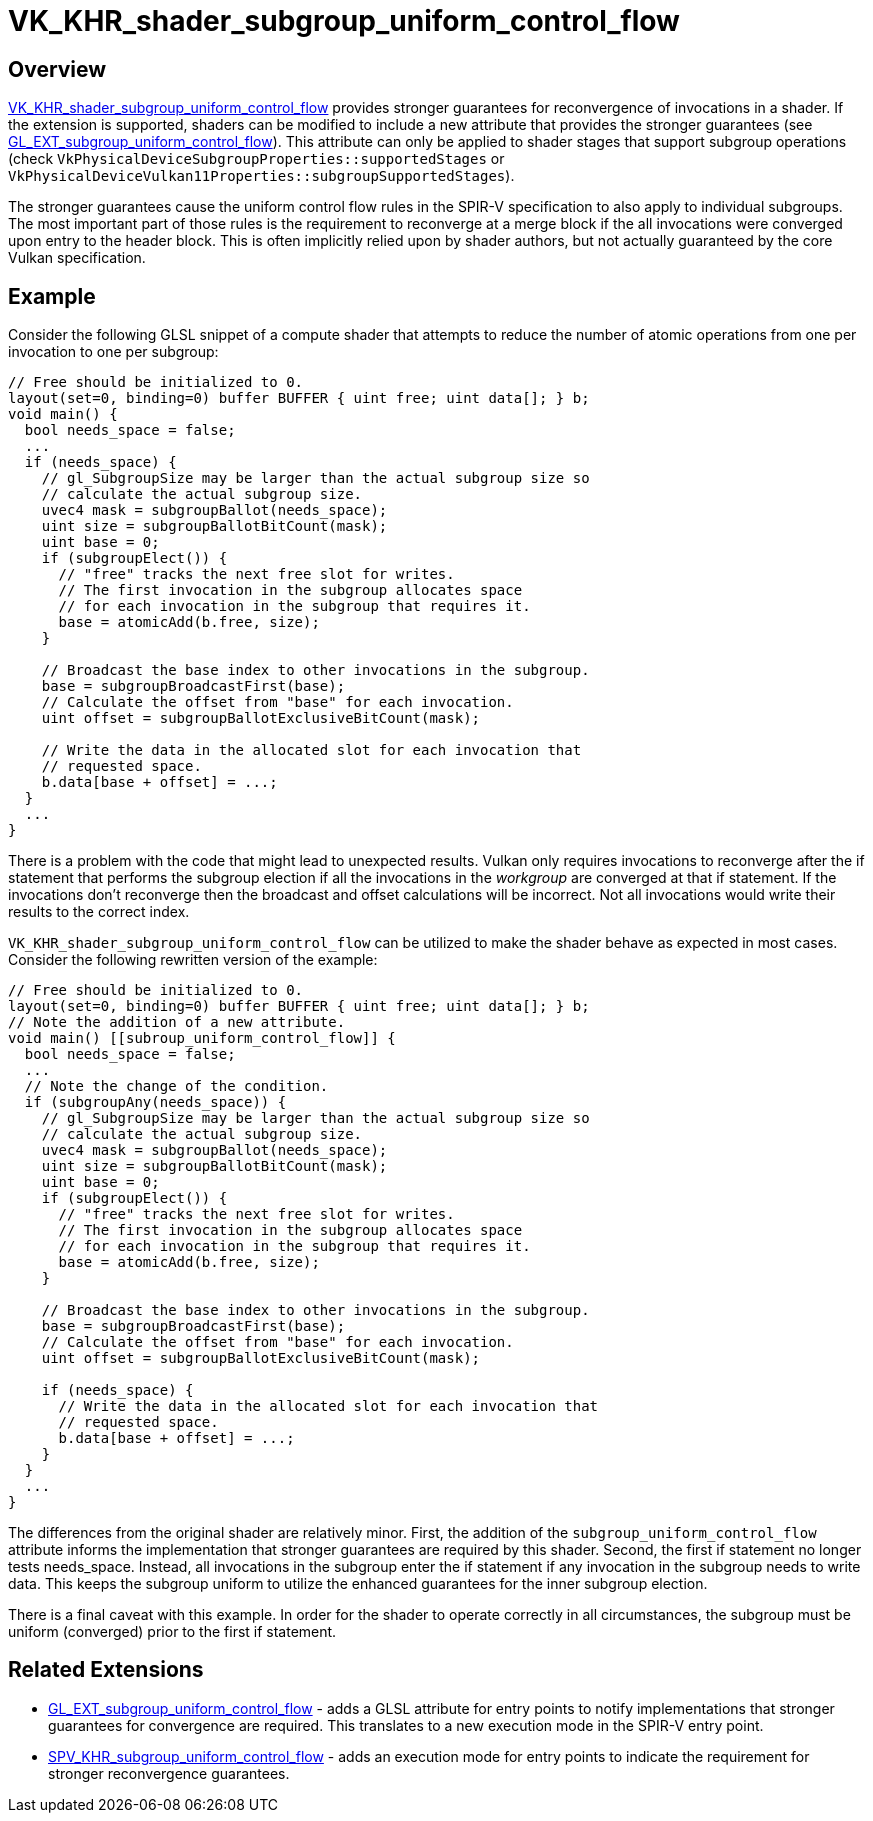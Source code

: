 // Copyright 2019-2022 The Khronos Group, Inc.
// SPDX-License-Identifier: CC-BY-4.0

ifndef::chapters[:chapters: ../]

[[VK_KHR_shader_subgroup_uniform_control_flow]]
= VK_KHR_shader_subgroup_uniform_control_flow

== Overview

link:https://registry.khronos.org/vulkan/specs/1.3-extensions/man/html/VK_KHR_shader_subgroup_uniform_control_flow.html[VK_KHR_shader_subgroup_uniform_control_flow]
provides stronger guarantees for reconvergence of invocations in a shader. If
the extension is supported, shaders can be modified to include a new attribute
that provides the stronger guarantees (see
link:https://github.com/KhronosGroup/GLSL/blob/master/extensions/ext/GL_EXT_subgroup_uniform_control_flow.txt[GL_EXT_subgroup_uniform_control_flow]).
This attribute can only be applied to shader stages that support subgroup
operations (check `VkPhysicalDeviceSubgroupProperties::supportedStages` or
`VkPhysicalDeviceVulkan11Properties::subgroupSupportedStages`).

The stronger guarantees cause the uniform control flow rules in the SPIR-V
specification to also apply to individual subgroups. The most important part of
those rules is the requirement to reconverge at a merge block if the all
invocations were converged upon entry to the header block. This is often
implicitly relied upon by shader authors, but not actually guaranteed by the
core Vulkan specification.

== Example

Consider the following GLSL snippet of a compute shader that attempts to reduce
the number of atomic operations from one per invocation to one per subgroup:

[source,glsl]
----
// Free should be initialized to 0.
layout(set=0, binding=0) buffer BUFFER { uint free; uint data[]; } b;
void main() {
  bool needs_space = false;
  ...
  if (needs_space) {
    // gl_SubgroupSize may be larger than the actual subgroup size so
    // calculate the actual subgroup size.
    uvec4 mask = subgroupBallot(needs_space);
    uint size = subgroupBallotBitCount(mask);
    uint base = 0;
    if (subgroupElect()) {
      // "free" tracks the next free slot for writes.
      // The first invocation in the subgroup allocates space
      // for each invocation in the subgroup that requires it.
      base = atomicAdd(b.free, size);
    }

    // Broadcast the base index to other invocations in the subgroup.
    base = subgroupBroadcastFirst(base);
    // Calculate the offset from "base" for each invocation.
    uint offset = subgroupBallotExclusiveBitCount(mask);

    // Write the data in the allocated slot for each invocation that
    // requested space.
    b.data[base + offset] = ...;
  }
  ...
}
----

There is a problem with the code that might lead to unexpected results. Vulkan
only requires invocations to reconverge after the if statement that performs
the subgroup election if all the invocations in the __workgroup__ are converged at
that if statement. If the invocations don't reconverge then the broadcast and
offset calculations will be incorrect. Not all invocations would write their
results to the correct index.

`VK_KHR_shader_subgroup_uniform_control_flow` can be utilized to make the shader
behave as expected in most cases. Consider the following rewritten version of
the example:

[source,glsl]
----
// Free should be initialized to 0.
layout(set=0, binding=0) buffer BUFFER { uint free; uint data[]; } b;
// Note the addition of a new attribute.
void main() [[subroup_uniform_control_flow]] {
  bool needs_space = false;
  ...
  // Note the change of the condition.
  if (subgroupAny(needs_space)) {
    // gl_SubgroupSize may be larger than the actual subgroup size so
    // calculate the actual subgroup size.
    uvec4 mask = subgroupBallot(needs_space);
    uint size = subgroupBallotBitCount(mask);
    uint base = 0;
    if (subgroupElect()) {
      // "free" tracks the next free slot for writes.
      // The first invocation in the subgroup allocates space
      // for each invocation in the subgroup that requires it.
      base = atomicAdd(b.free, size);
    }

    // Broadcast the base index to other invocations in the subgroup.
    base = subgroupBroadcastFirst(base);
    // Calculate the offset from "base" for each invocation.
    uint offset = subgroupBallotExclusiveBitCount(mask);

    if (needs_space) {
      // Write the data in the allocated slot for each invocation that
      // requested space.
      b.data[base + offset] = ...;
    }
  }
  ...
}
----

The differences from the original shader are relatively minor. First, the
addition of the `subgroup_uniform_control_flow` attribute informs the
implementation that stronger guarantees are required by this shader. Second,
the first if statement no longer tests needs_space. Instead, all invocations in
the subgroup enter the if statement if any invocation in the subgroup needs to
write data. This keeps the subgroup uniform to utilize the enhanced guarantees
for the inner subgroup election.

There is a final caveat with this example. In order for the shader to operate
correctly in all circumstances, the subgroup must be uniform (converged) prior
to the first if statement.

== Related Extensions

  * link:https://github.com/KhronosGroup/GLSL/blob/master/extensions/ext/GL_EXT_subgroup_uniform_control_flow.txt[GL_EXT_subgroup_uniform_control_flow] - adds a GLSL attribute for entry points
    to notify implementations that stronger guarantees for convergence are
    required. This translates to a new execution mode in the SPIR-V entry point.
  * link:http://htmlpreview.github.io/?https://github.com/KhronosGroup/SPIRV-Registry/blob/master/extensions/KHR/SPV_KHR_subgroup_uniform_control_flow.html[SPV_KHR_subgroup_uniform_control_flow] - adds an execution mode for entry
    points to indicate the requirement for stronger reconvergence guarantees.
